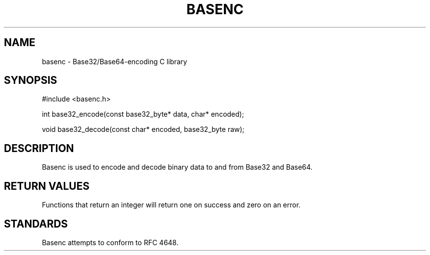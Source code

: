 .TH BASENC 3 "May 18, 2013" BASENC

.SH NAME
basenc \- Base32/Base64-encoding C library

.SH SYNOPSIS
#include <basenc.h>

int
base32_encode(const base32_byte* data, char* encoded);

void
base32_decode(const char* encoded, base32_byte raw);

.SH DESCRIPTION
Basenc is used to encode and decode binary data to and from Base32 and
Base64.

.SH RETURN VALUES
Functions that return an integer will return one on success and zero on an
error.

.SH STANDARDS
Basenc attempts to conform to RFC 4648.
